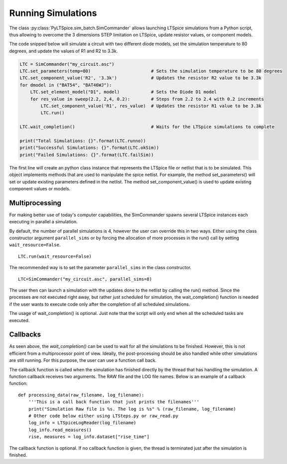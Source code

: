 Running Simulations
===================

The class :py:class:`PyLTSpice.sim_batch.SimCommander` allows launching LTSpice simulations from a Python script, thus allowing to overcome the 3 dimensions STEP limitation on LTSpice, update resistor values, or component models.

The code snipped below will simulate a circuit with two different diode models, set the simulation
temperature to 80 degrees, and update the values of R1 and R2 to 3.3k.

.. code-block::
    
    LTC = SimCommander("my_circuit.asc")
    LTC.set_parameters(temp=80)                       # Sets the simulation temperature to be 80 degrees
    LTC.set_component_value('R2', '3.3k')             # Updates the resistor R2 value to be 3.3k
    for dmodel in ("BAT54", "BAT46WJ"):
        LTC.set_element_model("D1", model)            # Sets the Diode D1 model
        for res_value in sweep(2.2, 2,4, 0.2):        # Steps from 2.2 to 2.4 with 0.2 increments
            LTC.set_component_value('R1', res_value)  # Updates the resistor R1 value to be 3.3k
            LTC.run()
    
    LTC.wait_completion()                             # Waits for the LTSpice simulations to complete
    
    print("Total Simulations: {}".format(LTC.runno))
    print("Successful Simulations: {}".format(LTC.okSim))
    print("Failed Simulations: {}".format(LTC.failSim))
    

The first line will create an python class instance that represents the LTSpice file or netlist that is to be
simulated. This object implements methods that are used to manipulate the spice netlist. For example, the method
set_parameters() will set or update existing parameters defined in the netlist. The method set_component_value() is
used to update existing component values or models.

---------------
Multiprocessing
---------------

For making better use of today's computer capabilities, the SimCommander spawns several LTSpice instances
each executing in parallel a simulation.

By default, the number of parallel simulations is 4, however the user can override this in two ways. Either
using the class constructor argument ``parallel_sims`` or by forcing the allocation of more processes in the
run() call by setting ``wait_resource=False``. ::

    LTC.run(wait_resource=False)

The recommended way is to set the parameter ``parallel_sims`` in the class constructor. ::

    LTC=SimCommander("my_circuit.asc", parallel_sims=8)

The user then can launch a simulation with the updates done to the netlist by calling the run() method. Since the
processes are not executed right away, but rather just scheduled for simulation, the wait_completion() function is
needed if the user wants to execute code only after the completion of all scheduled simulations.

The usage of wait_completion() is optional. Just note that the script will only end when all the scheduled tasks are
executed.

---------
Callbacks
---------

As seen above, the `wait_completion()` can be used to wait for all the simulations to be finished. However, this is
not efficient from a multiprocessor point of view. Ideally, the post-processing should be also handled while other
simulations are still running. For this purpose, the user can use a function call back.

The callback function is called when the simulation has finished directly by the thread that has handling the
simulation. A function callback receives two arguments.
The RAW file and the LOG file names. Below is an example of a callback function::

    def processing_data(raw_filename, log_filename):
        '''This is a call back function that just prints the filenames'''
        print("Simulation Raw file is %s. The log is %s" % (raw_filename, log_filename)
        # Other code below either using LTSteps.py or raw_read.py
        log_info = LTSpiceLogReader(log_filename)
        log_info.read_measures()
        rise, measures = log_info.dataset["rise_time"]

The callback function is optional. If  no callback function is given, the thread is terminated just after the
simulation is finished.